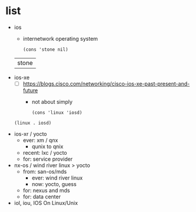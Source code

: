 * list

- ios
  - internetwork operating system
  #+begin_src elisp
    (cons 'stone nil)
  #+end_src

  #+RESULTS:
  | stone |

- ios-xe
  - [ ] https://blogs.cisco.com/networking/cisco-ios-xe-past-present-and-future
    - not about simply
  #+begin_src elisp
    (cons 'linux 'iosd)
  #+end_src

  #+RESULTS:
  : (linux . iosd)

- ios-xr / yocto
  - ever: xm / qnx
    - qunix to qnix
  - recent: lxc / yocto
  - for: service provider
  
- nx-os / wind river linux > yocto
  - from: san-os/mds
    - ever: wind river linux
    - now: yocto, guess
  - for: nexus and mds
  - for: data center

- iol, iou, IOS On Linux/Unix
